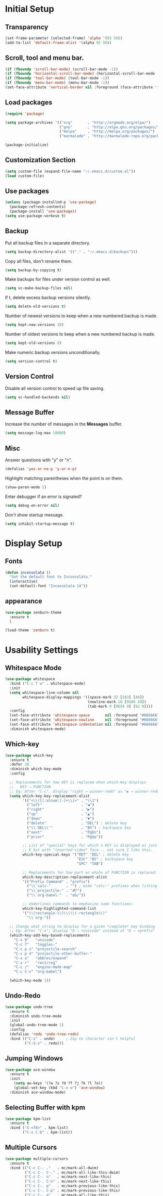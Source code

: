 * Initial Setup
** Transparency
#+BEGIN_SRC emacs-lisp
(set-frame-parameter (selected-frame) 'alpha '(95 50))
(add-to-list 'default-frame-alist '(alpha 95 50))
#+END_SRC
** Scroll, tool and menu bar.
#+BEGIN_SRC emacs-lisp
(if (fboundp 'scroll-bar-mode) (scroll-bar-mode -1))
(if (fboundp 'horizontal-scroll-bar-mode) (horizontal-scroll-bar-mode -1))
(if (fboundp 'tool-bar-mode) (tool-bar-mode -1))
(if (fboundp 'menu-bar-mode) (menu-bar-mode -1))
(set-face-attribute 'vertical-border nil :foreground (face-attribute 'fringe :background))
#+END_SRC
** Load packages
#+BEGIN_SRC emacs-lisp
(require 'package)

(setq package-archives '(("org"       . "http://orgmode.org/elpa/")
                         ("gnu"       . "http://elpa.gnu.org/packages/")
                         ("melpa"     . "http://melpa.org/packages/")
                         ("marmalade" . "http://marmalade-repo.org/packages/")))

(package-initialize)

#+END_SRC
** Customization Section
#+BEGIN_SRC emacs-lisp
(setq custom-file (expand-file-name "~/.emacs.d/custom.el"))
(load custom-file)
#+END_SRC
** Use packages
#+BEGIN_SRC emacs-lisp
(unless (package-installed-p 'use-package)
  (package-refresh-contents)
  (package-install 'use-package))
(setq use-package-verbose t)
#+END_SRC
** Backup

   Put all backup files in a separate directory.

   #+BEGIN_SRC emacs-lisp
     (setq backup-directory-alist '(("." . "~/.emacs.d/backups")))
   #+END_SRC

   Copy all files, don't rename them.

   #+BEGIN_SRC emacs-lisp
     (setq backup-by-copying t)
   #+END_SRC

   Make backups for files under version control as well.

   #+BEGIN_SRC emacs-lisp
     (setq vc-make-backup-files nil)
   #+END_SRC

   If t, delete excess backup versions silently.

   #+BEGIN_SRC emacs-lisp
     (setq delete-old-versions t)
   #+END_SRC

   Number of newest versions to keep when a new numbered backup is made.

   #+BEGIN_SRC emacs-lisp
     (setq kept-new-versions 10)
   #+END_SRC

   Number of oldest versions to keep when a new numbered backup is made.

   #+BEGIN_SRC emacs-lisp
     (setq kept-old-versions 0)
   #+END_SRC

   Make numeric backup versions unconditionally.

   #+BEGIN_SRC emacs-lisp
     (setq version-control t)
   #+END_SRC

** Version Control

   Disable all version control to speed up file saving.

   #+BEGIN_SRC emacs-lisp
     (setq vc-handled-backends nil)
   #+END_SRC

** Message Buffer

   Increase the number of messages in the *Messages* buffer.

   #+BEGIN_SRC emacs-lisp
     (setq message-log-max 10000)
   #+END_SRC
** Misc
   Answer questions with "y" or "n".

   #+BEGIN_SRC emacs-lisp
     (defalias 'yes-or-no-p 'y-or-n-p)
   #+END_SRC

   Highlight matching parentheses when the point is on them.

   #+BEGIN_SRC emacs-lisp
     (show-paren-mode 1)
   #+END_SRC

   Enter debugger if an error is signaled?

   #+BEGIN_SRC emacs-lisp
     (setq debug-on-error nil)
   #+END_SRC

   Don't show startup message.

   #+BEGIN_SRC emacs-lisp
     (setq inhibit-startup-message t)
   #+END_SRC
* Display Setup
** Fonts
#+BEGIN_SRC emacs-lisp
(defun inconsolata ()
  "Set the default font to Inconsolata."
  (interactive)
  (set-default-font "Inconsolata 14"))

#+END_SRC
** appearance
#+BEGIN_SRC emacs-lisp
(use-package zenburn-theme
  :ensure t
  )

(load-theme 'zenburn t)
#+END_SRC
* Usability Settings
** Whitespace Mode
#+BEGIN_SRC emacs-lisp
(use-package whitespace
  :bind ("C-c T w" . whitespace-mode)
  :init
  (setq whitespace-line-column nil
        whitespace-display-mappings '((space-mark 32 [183] [46])
                                      (newline-mark 10 [9166 10])
                                      (tab-mark 9 [9654 9] [92 9])))
  :config
  (set-face-attribute 'whitespace-space       nil :foreground "#666666" :background nil)
  (set-face-attribute 'whitespace-newline     nil :foreground "#666666" :background nil)
  (set-face-attribute 'whitespace-indentation nil :foreground "#666666" :background nil)
  :diminish whitespace-mode)
#+END_SRC
** Which-key
#+BEGIN_SRC emacs-lisp
(use-package which-key
  :ensure t
  :defer 10
  :diminish which-key-mode
  :config

  ;; Replacements for how KEY is replaced when which-key displays
  ;;   KEY → FUNCTION
  ;; Eg: After "C-c", display "right → winner-redo" as "▶ → winner-redo"
  (setq which-key-key-replacement-alist
        '(("<\\([[:alnum:]-]+\\)>" . "\\1")
          ("left"                  . "◀")
          ("right"                 . "▶")
          ("up"                    . "▲")
          ("down"                  . "▼")
          ("delete"                . "DEL") ; delete key
          ("\\`DEL\\'"             . "BS") ; backspace key
          ("next"                  . "PgDn")
          ("prior"                 . "PgUp"))

        ;; List of "special" keys for which a KEY is displayed as just
        ;; K but with "inverted video" face... not sure I like this.
        which-key-special-keys '("RET" "DEL" ; delete key
                                 "ESC" "BS" ; backspace key
                                 "SPC" "TAB")

        ;; Replacements for how part or whole of FUNCTION is replaced:
        which-key-description-replacement-alist
        '(("Prefix Command" . "prefix")
          ("\\`calc-"       . "") ; Hide "calc-" prefixes when listing M-x calc keys
          ("\\`projectile-" . "𝓟/")
          ("\\`org-babel-"  . "ob/"))

        ;; Underlines commands to emphasize some functions:
        which-key-highlighted-command-list
        '("\\(rectangle-\\)\\|\\(-rectangle\\)"
          "\\`org-"))

  ;; Change what string to display for a given *complete* key binding
  ;; Eg: After "C-x", display "8 → +unicode" instead of "8 → +prefix"
  (which-key-add-key-based-replacements
    "C-x 8"   "unicode"
    "C-c T"   "toggles-"
    "C-c p s" "projectile-search"
    "C-c p 4" "projectile-other-buffer-"
    "C-x a"   "abbrev/expand"
    "C-x r"   "rect/reg"
    "C-c /"   "engine-mode-map"
    "C-c C-v" "org-babel")

  (which-key-mode 1))

#+END_SRC
** Undo-Redo
#+BEGIN_SRC emacs-lisp
(use-package undo-tree
  :ensure t
  :diminish undo-tree-mode
  :init
  (global-undo-tree-mode 1)
  :config
  (defalias 'redo 'undo-tree-redo)
  :bind (("C-z" . undo)     ; Zap to character isn't helpful
         ("C-S-z" . redo)))
#+END_SRC
** Jumping Windows
#+BEGIN_SRC emacs-lisp
(use-package ace-window
  :ensure t
  :init
    (setq aw-keys '(?a ?s ?d ?f ?j ?k ?l ?o))
    (global-set-key (kbd "C-x o") 'ace-window)
  :diminish ace-window-mode)
#+END_SRC
** Selecting Buffer with kpm
#+BEGIN_SRC emacs-lisp
(use-package kpm-list
  :ensure t
  :bind ("S-<f8>" . kpm-list)
        ("C-x C-b" . kpm-list))
#+END_SRC
** Multiple Cursors
#+BEGIN_SRC emacs-lisp
(use-package multiple-cursors
  :ensure t
  :bind (("C-c C-. ."   . mc/mark-all-dwim)
         ("C-c C-. C-." . mc/mark-all-like-this-dwim)
         ("C-c C-. n"   . mc/mark-next-like-this)
         ("C-c C-. C-n" . mc/mark-next-like-this)
         ("C-c C-. p"   . mc/mark-previous-like-this)
         ("C-c C-. C-p" . mc/mark-previous-like-this)
         ("C-c C-. a"   . mc/mark-all-like-this)
         ("C-c C-. C-a" . mc/mark-all-like-this)
         ("C-c C-. N"   . mc/mark-next-symbol-like-this)
         ("C-c C-. C-N" . mc/mark-next-symbol-like-this)
         ("C-c C-. P"   . mc/mark-previous-symbol-like-this)
         ("C-c C-. C-P" . mc/mark-previous-symbol-like-this)
         ("C-c C-. A"   . mc/mark-all-symbols-like-this)
         ("C-c C-. C-A" . mc/mark-all-symbols-like-this)
         ("C-c C-. f"   . mc/mark-all-like-this-in-defun)
         ("C-c C-. C-f" . mc/mark-all-like-this-in-defun)
         ("C-c C-. l"   . mc/edit-lines)
         ("C-c C-. C-l" . mc/edit-lines)
         ("C-c C-. e"   . mc/edit-ends-of-lines)
         ("C-c C-. C-e" . mc/edit-ends-of-lines)
         ("C-M-<mouse-1>" . mc/add-cursor-on-click)))

#+END_SRC
** Block Wrappers
#+BEGIN_SRC emacs-lisp
(global-set-key (kbd "M-[") 'insert-pair)
(global-set-key (kbd "M-{") 'insert-pair)
(global-set-key (kbd "M-<") 'insert-pair)
(global-set-key (kbd "M-'") 'insert-pair)
(global-set-key (kbd "M-`") 'insert-pair)
(global-set-key (kbd "M-\"") 'insert-pair)
(use-package wrap-region
  :ensure   t
  :config
  (wrap-region-global-mode t)
  (wrap-region-add-wrappers
   '(("(" ")")
     ("[" "]")
     ("{" "}")
     ("<" ">")
     ("'" "'")
     ("\"" "\"")
     ("‘" "’"   "q")
     ("“" "”"   "Q")
     ("*" "*"   "b"   org-mode)                 ; bolden
     ("*" "*"   "*"   org-mode)                 ; bolden
     ("/" "/"   "i"   org-mode)                 ; italics
     ("/" "/"   "/"   org-mode)                 ; italics
     ("~" "~"   "c"   org-mode)                 ; code
     ("~" "~"   "~"   org-mode)                 ; code
     ("=" "="   "v"   org-mode)                 ; verbatim
     ("=" "="   "="   org-mode)                 ; verbatim
     ("_" "_"   "u" '(org-mode markdown-mode))  ; underline
     ("**" "**" "b"   markdown-mode)            ; bolden
     ("*" "*"   "i"   markdown-mode)            ; italics
     ("`" "`"   "c" '(markdown-mode ruby-mode)) ; code
     ("`" "'"   "c"   lisp-mode)                ; code
     ))
  :diminish wrap-region-mode)
#+END_SRC
** Spaces and Tabs
#+BEGIN_SRC emacs-lisp
(setq-default indent-tabs-mode nil)
(setq-default tab-width 2)
(setq-default tab-stop-list (number-sequence 2 120 2))
(setq c-basic-indent 2)
(setq sh-basic-offset 2)

(defun my-tabs-makefile-hook ()
  (setq indent-tabs-mode t))
(add-hook 'makefile-mode-hook 'my-tabs-makefile-hook)
#+END_SRC
* Navigation
* Powerline
#+BEGIN_SRC emacs-lisp
(column-number-mode 1)
 (require 'powerline)
 (if (display-graphic-p)
     (progn
	(setq powerline-default-separator 'wave)
	(setq powerline-height 25)))
 (setq powerline-default-separator-dir '(right . left))

 ;; first reset the faces that already exist
 (set-face-attribute 'mode-line nil
		      :foreground (face-attribute 'default :foreground)
		      :family "Fira Sans"
		      :weight 'bold
		      :background (face-attribute 'fringe :background))
 (set-face-attribute 'mode-line-inactive nil
		      :foreground (face-attribute 'font-lock-comment-face :foreground)
		      :background (face-attribute 'fringe :background)
		      :family "Fira Sans"
		      :weight 'bold
		      :box `(:line-width -2 :color ,(face-attribute 'fringe :background)))
 (set-face-attribute 'powerline-active1 nil
		      :background "gray30")
 (set-face-attribute 'powerline-inactive1 nil
		      :background (face-attribute 'default :background)
		      :box `(:line-width -2 :color ,(face-attribute 'fringe :background)))

 ;; these next faces are for the status indicator
 ;; read-only buffer
 (make-face 'mode-line-read-only-face)
 (make-face 'mode-line-read-only-inactive-face)
 (set-face-attribute 'mode-line-read-only-face nil
		      :foreground (face-attribute 'default :foreground)
		      :inherit 'mode-line)
 (set-face-attribute 'mode-line-read-only-inactive-face nil
		      :foreground (face-attribute 'default :foreground)
		      :inherit 'mode-line-inactive)

 ;; modified buffer
 (make-face 'mode-line-modified-face)
 (make-face 'mode-line-modified-inactive-face)
 (set-face-attribute 'mode-line-modified-face nil
		      :foreground (face-attribute 'default :background)
		      :background "#e5786d"
		      :inherit 'mode-line)
 (set-face-attribute 'mode-line-modified-inactive-face nil
		      :foreground (face-attribute 'default :background)
		      :background "#e5786d"
		      :inherit 'mode-line-inactive)

 ;; unmodified buffer
 (make-face 'mode-line-unmodified-face)
 (make-face 'mode-line-unmodified-inactive-face)
 (set-face-attribute 'mode-line-unmodified-face nil
		      :foreground (face-attribute 'font-lock-comment-face :foreground)
		      :inherit 'mode-line)
 (set-face-attribute 'mode-line-unmodified-inactive-face nil
		      :foreground (face-attribute 'font-lock-comment-face :foreground)
		      :inherit 'mode-line-inactive)

 ;; the remote indicator
 (make-face 'mode-line-remote-face)
 (make-face 'mode-line-remote-inactive-face)
 (set-face-attribute 'mode-line-remote-face nil
		      :foreground (face-attribute 'font-lock-comment-face :foreground)
		      :background (face-attribute 'default :background)
		      :inherit 'mode-line)
 (set-face-attribute 'mode-line-remote-inactive-face nil
		      :foreground (face-attribute 'font-lock-comment-face :foreground)
		      :background (face-attribute 'default :background)
		      :inherit 'mode-line-inactive)

 ;; the current file name
 (make-face 'mode-line-filename-face)
 (make-face 'mode-line-filename-inactive-face)
 (set-face-attribute 'mode-line-filename-face nil
		      :foreground (face-attribute 'font-lock-type-face :foreground)
		      :background (face-attribute 'default :background)
		      :inherit 'mode-line)
 (set-face-attribute 'mode-line-filename-inactive-face nil
		      :foreground (face-attribute 'font-lock-comment-face :foreground)
		      :background (face-attribute 'default :background)
		      :inherit 'mode-line-inactive)

 ;; the major mode name
 (make-face 'mode-line-major-mode-face)
 (make-face 'mode-line-major-mode-inactive-face)
 (set-face-attribute 'mode-line-major-mode-face nil
		      :foreground (face-attribute 'default :foreground)
		      :inherit 'powerline-active1)
 (set-face-attribute 'mode-line-major-mode-inactive-face nil
		      :box `(:line-width -2 :color ,(face-attribute 'fringe :background))
		      :foreground (face-attribute 'font-lock-comment-face :foreground)
		      :inherit 'powerline-inactive1)

 ;; the minor mode name
 (make-face 'mode-line-minor-mode-face)
 (make-face 'mode-line-minor-mode-inactive-face)
 (set-face-attribute 'mode-line-minor-mode-face nil
		      :foreground (face-attribute 'font-lock-comment-face :foreground)
		      :inherit 'powerline-active1)
 (set-face-attribute 'mode-line-minor-mode-inactive-face nil
		      :box `(:line-width -2 :color ,(face-attribute 'fringe :background))
		      :foreground (face-attribute 'powerline-inactive1 :background)
		      :inherit 'powerline-inactive1)

 ;; the position face
 (make-face 'mode-line-position-face)
 (make-face 'mode-line-position-inactive-face)
 (set-face-attribute 'mode-line-position-face nil
		      :background (face-attribute 'default :background)
		      :inherit 'mode-line)
 (set-face-attribute 'mode-line-position-inactive-face nil
		      :foreground (face-attribute 'font-lock-comment-face :foreground)
		      :background (face-attribute 'default :background)
		      :inherit 'mode-line-inactive)

 ;; the 80col warning face
 (make-face 'mode-line-80col-face)
 (make-face 'mode-line-80col-inactive-face)
 (set-face-attribute 'mode-line-80col-face nil
		      :background "#e5786d"
		      :foreground (face-attribute 'default :background)
		      :inherit 'mode-line)
 (set-face-attribute 'mode-line-80col-inactive-face nil
		      :foreground (face-attribute 'font-lock-comment-face :foreground)
		      :background (face-attribute 'default :background)
		      :inherit 'mode-line-inactive)

 ;; the buffer percentage face
 (make-face 'mode-line-percentage-face)
 (make-face 'mode-line-percentage-inactive-face)
 (set-face-attribute 'mode-line-percentage-face nil
		      :foreground (face-attribute 'font-lock-comment-face :foreground)
		      :inherit 'mode-line)
 (set-face-attribute 'mode-line-percentage-inactive-face nil
		      :foreground (face-attribute 'font-lock-comment-face :foreground)
		      :inherit 'mode-line-inactive)

 ;; the directory face
 (make-face 'mode-line-shell-dir-face)
 (make-face 'mode-line-shell-dir-inactive-face)
 (set-face-attribute 'mode-line-shell-dir-face nil
		      :foreground (face-attribute 'font-lock-comment-face :foreground)
		      :inherit 'powerline-active1)
 (set-face-attribute 'mode-line-shell-dir-inactive-face nil
		      :foreground (face-attribute 'font-lock-comment-face :foreground)
		      :inherit 'powerline-inactive1)

 (defun shorten-directory (dir max-length)
   "Show up to `max-length' characters of a directory name `dir'."
   (let ((path (reverse (split-string (abbreviate-file-name dir) "/")))
	  (output ""))
     (when (and path (equal "" (car path)))
	(setq path (cdr path)))
     (while (and path (< (length output) (- max-length 4)))
	(setq output (concat (car path) "/" output))
	(setq path (cdr path)))
     (when path
	(setq output (concat ".../" output)))
     output))

 (defpowerline dennis-powerline-narrow
   (let (real-point-min real-point-max)
     (save-excursion
	(save-restriction
	  (widen)
	  (setq real-point-min (point-min) real-point-max (point-max))))
     (when (or (/= real-point-min (point-min))
		(/= real-point-max (point-max)))
	(propertize (concat (char-to-string #x2691) " Narrow")
		    'mouse-face 'mode-line-highlight
		    'help-echo "mouse-1: Remove narrowing from the current buffer"
		    'local-map (make-mode-line-mouse-map
				'mouse-1 'mode-line-widen)))))

 (defpowerline dennis-powerline-vc
   (when (and (buffer-file-name (current-buffer)) vc-mode)
     (if window-system
	  (let ((backend (vc-backend (buffer-file-name (current-buffer)))))
	    (when backend
	      (format "%s %s: %s"
		      (char-to-string #xe0a0)
		      backend
		      (vc-working-revision (buffer-file-name (current-buffer)) backend)))))))

 (setq-default
  mode-line-format
  '("%e"
    (:eval
     (let* ((active (powerline-selected-window-active))

	     ;; toggle faces between active and inactive
	     (mode-line (if active 'mode-line 'mode-line-inactive))
	     (face1 (if active 'powerline-active1 'powerline-inactive1))
	     (face2 (if active 'powerline-active2 'powerline-inactive2))
	     (read-only-face (if active 'mode-line-read-only-face 'mode-line-read-only-inactive-face))
	     (modified-face (if active 'mode-line-modified-face 'mode-line-modified-inactive-face))
	     (unmodified-face (if active 'mode-line-unmodified-face 'mode-line-unmodified-inactive-face))
	     (position-face (if active 'mode-line-position-face 'mode-line-position-inactive-face))
	     (80col-face (if active 'mode-line-80col-face 'mode-line-80col-inactive-face))
	     (major-mode-face (if active 'mode-line-major-mode-face 'mode-line-major-mode-inactive-face))
	     (minor-mode-face (if active 'mode-line-minor-mode-face 'mode-line-minor-mode-inactive-face))
	     (filename-face (if active 'mode-line-filename-face 'mode-line-filename-inactive-face))
	     (percentage-face (if active 'mode-line-percentage-face 'mode-line-percentage-inactive-face))
	     (remote-face (if active 'mode-line-remote-face 'mode-line-remote-inactive-face))
	     (shell-dir-face (if active 'mode-line-shell-dir-face 'mode-line-shell-dir-inactive-face))

	     ;; get the separators
	     (separator-left (intern (format "powerline-%s-%s"
					     (powerline-current-separator)
					     (car powerline-default-separator-dir))))
	     (separator-right (intern (format "powerline-%s-%s"
					      (powerline-current-separator)
					      (cdr powerline-default-separator-dir))))

	     ;; the right side
	     (rhs (list
		   (dennis-powerline-vc minor-mode-face 'r)
		   (funcall separator-right face1 position-face)
		   (powerline-raw " " position-face)
		   (powerline-raw (char-to-string #xe0a1) position-face)
		   (powerline-raw " " position-face)
		   (powerline-raw "%4l" position-face 'r)
		   ;; display a warning if we go above 80 columns
		   (if (>= (current-column) 80)
		       (funcall separator-right position-face 80col-face)
		     (powerline-raw (char-to-string #x2502) position-face))
		   (if (>= (current-column) 80)
		       (powerline-raw "%3c" 80col-face 'l)
		     (powerline-raw "%3c" position-face 'l))
		   (if (>= (current-column) 80)
		       (powerline-raw " " 80col-face)
		     (powerline-raw " " position-face))
		   (if (>= (current-column) 80)
		       (funcall separator-left 80col-face percentage-face)
		     (funcall separator-left position-face percentage-face))
		   (powerline-raw " " percentage-face)
		   (powerline-raw "%6p" percentage-face 'r)))

	     ;; the left side
	     (lhs (list
		   ;; this is the modified status indicator
		   (cond (buffer-read-only
			  (powerline-raw "  " read-only-face))
			 ((buffer-modified-p)
			  ;; do not light up when in an interactive buffer. Set
			  ;; ML-INTERACTIVE? in hooks for interactive buffers.
			  (if (not (bound-and-true-p ml-interactive?))
			      (powerline-raw "  " modified-face)
			    (powerline-raw "  " unmodified-face)))
			 ((not (buffer-modified-p))
			  (powerline-raw "  " unmodified-face)))
		   (cond (buffer-read-only
			  (powerline-raw (concat (char-to-string #xe0a2) " ") read-only-face 'l))
			 ((buffer-modified-p)
			  (if (not (bound-and-true-p ml-interactive?))
			      (powerline-raw (concat (char-to-string #x2621) " ") modified-face 'l)
			    (powerline-raw (concat (char-to-string #x259e) " ") unmodified-face 'l)))
			 ((not (buffer-modified-p))
			  (powerline-raw (concat (char-to-string #x26c1) " ") unmodified-face 'l)))
		   (cond (buffer-read-only
			  (funcall separator-right read-only-face filename-face))
			 ((buffer-modified-p)
			  (if (not (bound-and-true-p ml-interactive?))
			      (funcall separator-right modified-face filename-face)
			    (funcall separator-right unmodified-face filename-face)))
			 ((not (buffer-modified-p))
			  (funcall separator-right unmodified-face filename-face)))
		   ;; remote indicator
		   (when (file-remote-p default-directory)
		     (powerline-raw (concat " " (char-to-string #x211b)) remote-face))
		   ;; filename and mode info
		   (powerline-buffer-id filename-face 'l)
		   (powerline-raw " " filename-face)
		   (funcall separator-left filename-face major-mode-face)
		   ;; do not need mode info when in ansi-term
		   (unless (bound-and-true-p show-dir-in-mode-line?)
		     (powerline-major-mode major-mode-face 'l))
		   (unless (bound-and-true-p show-dir-in-mode-line?)
		     (powerline-process major-mode-face 'l))
		   ;; show a flag if in line mode in terminal
		   (when (and (bound-and-true-p show-dir-in-mode-line?) (term-in-line-mode))
		     (powerline-raw (concat (char-to-string #x2691) " Line") major-mode-face))
		   (powerline-raw " " major-mode-face)
		   ;; little trick to move the directory name to the mode line
		   ;; when inside of emacs set SHOW-DIR-IN-MODE-LINE? to enable
		   (if (bound-and-true-p show-dir-in-mode-line?)
		       (when (not (file-remote-p default-directory))
			 (powerline-raw (shorten-directory default-directory 45)
					shell-dir-face))
		     (powerline-minor-modes minor-mode-face 'l))
		   (unless (bound-and-true-p show-dir-in-mode-line?)
		     (dennis-powerline-narrow major-mode-face 'l)))))

	;; concatenate it all together
	(concat (powerline-render lhs)
		(powerline-fill face1 (powerline-width rhs))
		(powerline-render rhs))))))
#+END_SRC
* Ivy
#+BEGIN_SRC emacs-lisp
(use-package ace-window
  :ensure t
  :init
  (progn
    (global-set-key [remap other-window] 'ace-window)
    ))

(use-package counsel
  :ensure t
  )

(use-package ivy
  :ensure t
  :diminish (ivy-mode)
  :bind(("C-x b" . ivy-switch-buffer))
  :config
  (ivy-mode 1)
  (setq ivy-use-virtual-buffers t)
  (setq ivy-display-style 'fancy))

(use-package swiper
  :ensure t
  :bind (("C-s" . swiper)
         ("C-r" . swiper)
         ("C-c C-r" . ivy-resume)
         ("M-x" . counsel-M-x)
         ("C-x C-f" . counsel-find-file))
  :config
  (progn
    (ivy-mode 1)
    (setq ivy-use-virtual-buffers t)
    (setq ivy-display-style 'fancy)
    (setq enable-recursive-minibuffers t)
    (define-key read-expression-map (kbd "C-r") 'counsel-expression-history)
    ))
#+END_SRC
* Magit
#+BEGIN_SRC emacs-lisp
  (use-package magit
    :ensure t
    :init
    (global-set-key (kbd "C-x g") 'magit-status))

  (use-package magithub-cache-file
    :after magit
    :config (magithub-feature-autoinject t))
  (use-package git-gutter-fringe
    :ensure t)

  (dolist (p '((git-gutter:added    . "#0c0")
               (git-gutter:deleted  . "#c00")
               (git-gutter:modified . "#c0c")))
    (set-face-foreground (car p) (cdr p))
    (set-face-background (car p) (cdr p)))
#+END_SRC
* Projectile and Perspective
#+BEGIN_SRC emacs-lisp
(use-package projectile
  :ensure t
  :init (projectile-global-mode 0)
  :bind (("C-c p s" . projectile-ag)
         ("C-c p g" . projectile-grep)
         ("C-c p R" . projectile-regenerate-tags)))
(use-package winner
  :ensure t
  :init (winner-mode 1))
(use-package perspective
  :ensure t
  :bind ("C-x x x" . persp-switch-last)
  :init (persp-mode +1)

  (use-package persp-projectile
    :ensure t
    :bind ("C-x x P" . projectile-persp-switch-project))

  :config
    (setq persp-interactive-completion-function #'ido-completing-read)
    (persp-turn-off-modestring))
(use-package ag
  :ensure    t
  :commands  ag
  :init      (setq ag-highlight-search t)
  :config    (add-to-list 'ag-arguments "--word-regexp"))
#+END_SRC
* Company
** Company
#+BEGIN_SRC emacs-lisp
(require 'company)
(setq company-tooltip-align-annotations t)
(setq company-selection-wrap-around t)
(setq company-tooltip-flip-when-above t)
(setq company-idle-delay 0.0)
(add-hook 'after-init-hook 'global-company-mode)

(require 'company-dabbrev)
(require 'company-dabbrev-code)
(setq company-dabbrev-code-everywhere t)
(setq company-dabbrev-code-ignore-case nil)
(setq company-dabbrev-ignore-case nil)
(add-to-list 'company-dabbrev-code-modes 'julia-mode)
(add-to-list 'company-dabbrev-code-modes 'matlab-mode)
(add-to-list 'company-dabbrev-code-modes 'matlab-shell-mode)

(define-key company-active-map [tab] 'company-complete-common-or-cycle)
(define-key company-active-map (kbd "TAB") 'company-complete-common-or-cycle)

(require 'company-auctex)
(require 'company-math)
(require 'company-tern)
(require 'company-c-headers)
(add-to-list 'company-c-headers-path-system "/usr/include/c++/7.1.1/")

(defvar my-company-backends nil
  "A list of my company backends")
(setq my-company-backends
      '(company-auctex-labels
        company-auctex-bibs
        (company-auctex-macros company-auctex-symbols company-auctex-environments)
        (company-math-symbols-latex company-math-symbols-unicode)
        company-ispell
        (company-semantic
         company-clang company-c-headers)
        company-bbdb
        company-elisp
        company-tern
        ac-js2-company
        company-nxml
        company-css
        company-eclim
        company-cmake
        company-capf
        (company-dabbrev-code company-gtags company-etags company-keywords)
        company-oddmuse
        company-files
        company-dabbrev
        company-yasnippet))
(setq company-backends my-company-backends)

(defun add-yas-to-company-backends (backend)
  "Add yasnippet suggestions to the `company-mode' backend BACKEND.

  Returns an alist of (BACKEND :with company-yasnippet)."
  (if (or (eq backend 'company-yasnippet)
          (and (listp backend) (member 'company-yasnippet backend)))
      ;; do nothing
      backend
    ;; else append :with company-yasnippet
    (append (if (consp backend) backend (list backend))
            '(:with company-yasnippet))))
;; set the backends if wanted---not right now
;; (setq company-backends (mapcar #'add-yas-to-company-backends my-company-backends))

(defun my-elpy-module-company (command &rest args)
  "Prepare company for elpy, without being too intrusive."
  (pcase command
    (`global-init
     (require 'company)
     (elpy-modules-remove-modeline-lighter 'company-mode)
     (define-key company-active-map (kbd "C-d")
       'company-show-doc-buffer))
    (`buffer-init
     (set (make-local-variable 'company-backends)
          ;; to enable yasnippet suggestions, use the following instead:
          ;; (cons '(elpy-company-backend :with company-yasnippet)
          (cons '(elpy-company-backend)
                (mapcar #'identity ;; if want yasnippet, change here
                        (delq 'company-semantic
                              (delq 'company-ropemacs
                                    (delq 'company-capf
                                          my-company-backends))))))
     (company-mode 1))
    (`buffer-stop
     (company-mode -1)
     (kill-local-variable 'company-backends))))

(advice-add 'elpy-module-company :override #'my-elpy-module-company)

(defun check-expansion ()
  (save-excursion
    (if (looking-at "\\_>") t
      (backward-char 1)
      (if (looking-at "\\.") t
        (backward-char 1)
        (if (looking-at "->") t nil)))))

(defun do-yas-expand ()
  (let ((yas-fallback-behavior 'return-nil))
    (yas-expand)))

(defun tab-indent-or-complete ()
  (interactive)
  (if (minibufferp)
      (minibuffer-complete)
    (if (or (not yas-minor-mode) ;; xxx change this to point to right var
            (null (when (looking-at "\\_>") (do-yas-expand))))
        (if (check-expansion)
            (company-complete-common)
          (indent-for-tab-command)))))

(define-key prog-mode-map [tab] 'tab-indent-or-complete)
(define-key prog-mode-map (kbd "TAB") 'tab-indent-or-complete)
#+END_SRC
** Company Theme
   #+BEGIN_SRC emacs-lisp

   (set-face-attribute 'company-tooltip nil
                       :foreground (face-attribute 'font-lock-comment-face :foreground)
                       :background (face-attribute 'fringe :background))
   (set-face-attribute 'company-tooltip-selection nil
                       :background "gray30"
                       :slant 'italic
                       :weight 'semibold)

   (set-face-attribute 'company-tooltip-common nil
                       :foreground (face-attribute 'font-lock-builtin-face :foreground))
   (set-face-attribute 'company-tooltip-common-selection nil
                       :foreground (face-attribute 'font-lock-builtin-face :foreground)
                       :slant 'italic
                       :weight 'semibold)

   (set-face-attribute 'company-tooltip-annotation nil
                       :foreground (face-attribute 'font-lock-comment-face :foreground))

   (set-face-attribute 'company-scrollbar-fg nil
                       :background (face-attribute 'font-lock-comment-face :foreground))
   (set-face-attribute 'company-scrollbar-bg nil
                       :background (face-attribute 'fringe :background))

   (set-face-attribute 'company-preview-common nil
                       :foreground (face-attribute 'font-lock-builtin-face :foreground)
                       :background "SlateBlue4")
   (set-face-attribute 'company-preview nil
                       :foreground (face-attribute 'font-lock-builtin-face :foreground)
                       :background "SlateBlue4")
   (set-face-attribute 'company-preview-search nil
                       :background "SlateBlue1")
   #+END_SRC
* Parentheses
  #+BEGIN_SRC emacs-lisp
  (require 'highlight-parentheses)
    (show-paren-mode 1)
    (setq show-paren-delay 0)

    (define-globalized-minor-mode global-highlight-parentheses-mode
      highlight-parentheses-mode
      (lambda ()
        (highlight-parentheses-mode t)))
    (global-highlight-parentheses-mode t)

    (require 'rainbow-delimiters)

    (set-face-attribute 'rainbow-delimiters-depth-1-face nil
            :foreground "#78c5d6")
    (set-face-attribute 'rainbow-delimiters-depth-2-face nil
            :foreground "#bf62a6")
    (set-face-attribute 'rainbow-delimiters-depth-3-face nil
            :foreground "#459ba8")
    (set-face-attribute 'rainbow-delimiters-depth-4-face nil
            :foreground "#e868a2")
    (set-face-attribute 'rainbow-delimiters-depth-5-face nil
            :foreground "#79c267")
    (set-face-attribute 'rainbow-delimiters-depth-6-face nil
            :foreground "#f28c33")
    (set-face-attribute 'rainbow-delimiters-depth-7-face nil
            :foreground "#c5d647")
    (set-face-attribute 'rainbow-delimiters-depth-8-face nil
            :foreground "#f5d63d")
    (set-face-attribute 'rainbow-delimiters-depth-9-face nil
            :foreground "#78c5d6")

    (set-face-attribute 'rainbow-delimiters-unmatched-face nil
            :foreground 'unspecified
            :inherit 'show-paren-mismatch
            :strike-through t)

    (add-hook 'emacs-lisp-mode-hook 'rainbow-delimiters-mode)
    (add-hook 'lisp-mode-hook 'rainbow-delimiters-mode)

    (electric-pair-mode 1)
  #+END_SRC
* modes
  #+BEGIN_SRC emacs-lisp
  (require 'emacs-web)
  #+END_SRC
#+BEGIN_SRC emacs-lisp
  (require 'emacs-evil)
#+END_SRC
#+BEGIN_SRC emacs-lisp
  (require 'emacs-shells)
#+END_SRC
#+BEGIN_SRC emacs-lisp
  (require 'emacs-elfeed)
#+END_SRC
#+BEGIN_SRC emacs-lisp
  (require 'emacs-javascript)
#+END_SRC
  #+RESULTS:
  : emacs-elfeed
